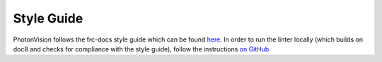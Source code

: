 Style Guide
===========
PhotonVision follows the frc-docs style guide which can be found `here <https://docs.wpilib.org/en/stable/docs/contributing/style-guide.html>`_. In order to run the linter locally (which builds on doc8 and checks for compliance with the style guide), follow the instructions `on GitHub <https://github.com/wpilibsuite/ohnoyoudidnt>`_.
